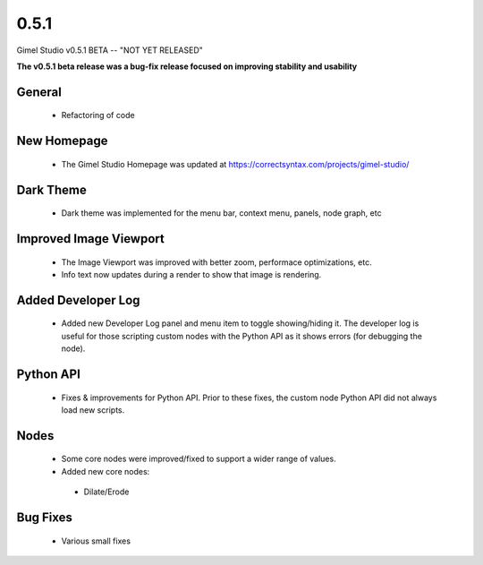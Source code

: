 0.5.1
=====

Gimel Studio v0.5.1 BETA -- "NOT YET RELEASED"

**The v0.5.1 beta release was a bug-fix release focused on improving stability and usability**


General
-------

 * Refactoring of code


New Homepage
------------

 * The Gimel Studio Homepage was updated at https://correctsyntax.com/projects/gimel-studio/


Dark Theme
----------

 * Dark theme was implemented for the menu bar, context menu, panels, node graph, etc


Improved Image Viewport
-----------------------

 * The Image Viewport was improved with better zoom, performace optimizations, etc.
 * Info text now updates during a render to show that image is rendering.


Added Developer Log
-------------------

 * Added new Developer Log panel and menu item to toggle showing/hiding it. The developer log is useful for those scripting custom nodes with the Python API as it shows errors (for debugging the node).


Python API
----------

 * Fixes & improvements for Python API. Prior to these fixes, the custom node Python API did not always load new scripts.


Nodes
-----

 * Some core nodes were improved/fixed to support a wider range of values.

 * Added new core nodes:
  - Dilate/Erode


Bug Fixes
---------

 * Various small fixes
